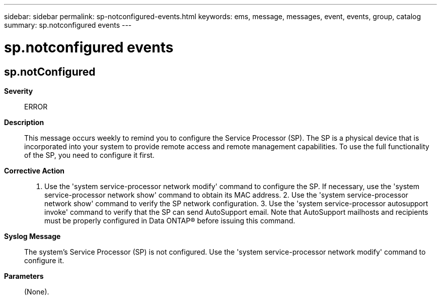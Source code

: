 ---
sidebar: sidebar
permalink: sp-notconfigured-events.html
keywords: ems, message, messages, event, events, group, catalog
summary: sp.notconfigured events
---

= sp.notconfigured events
:toc: macro
:toclevels: 1
:hardbreaks:
:nofooter:
:icons: font
:linkattrs:
:imagesdir: ./media/

== sp.notConfigured
*Severity*::
ERROR
*Description*::
This message occurs weekly to remind you to configure the Service Processor (SP). The SP is a physical device that is incorporated into your system to provide remote access and remote management capabilities. To use the full functionality of the SP, you need to configure it first.
*Corrective Action*::
1. Use the 'system service-processor network modify' command to configure the SP. If necessary, use the 'system service-processor network show' command to obtain its MAC address. 2. Use the 'system service-processor network show' command to verify the SP network configuration. 3. Use the 'system service-processor autosupport invoke' command to verify that the SP can send AutoSupport email. Note that AutoSupport mailhosts and recipients must be properly configured in Data ONTAP(R) before issuing this command.
*Syslog Message*::
The system's Service Processor (SP) is not configured. Use the 'system service-processor network modify' command to configure it.
*Parameters*::
(None).
